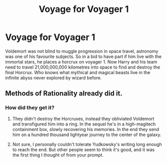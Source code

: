#+TITLE: Voyage for Voyager 1

* Voyage for Voyager 1
:PROPERTIES:
:Author: jasoneill23
:Score: 7
:DateUnix: 1584416986.0
:DateShort: 2020-Mar-17
:FlairText: Prompt
:END:
Voldemort was not blind to muggle progression in space travel, astronomy was one of his favourite subjects. So in a bid to have part if him live with the immortal stars, he places a horcrux on voyager 1. Now Harry and his team need to travel 21,000,000,000 kilometres into space to find and destroy the final Horcrux. Who knows what mythical and magical beasts live in the infinite abyss never explored by wizard before.


** Methods of Rationality already did it.
:PROPERTIES:
:Author: The_Truthkeeper
:Score: 3
:DateUnix: 1584417255.0
:DateShort: 2020-Mar-17
:END:

*** How did they get it?
:PROPERTIES:
:Author: HHrPie
:Score: 1
:DateUnix: 1584421578.0
:DateShort: 2020-Mar-17
:END:

**** They didn't destroy the Horcruxes, instead they obliviated Voldemort and transfigured him into a ring. In the sequel he's in a high-magitech containment box, slowly recovering his memories. In the end they send him on a hundred thousand lightyear journey to the center of the galaxy.
:PROPERTIES:
:Author: 15_Redstones
:Score: 2
:DateUnix: 1584444346.0
:DateShort: 2020-Mar-17
:END:


**** Not sure, I personally couldn't tolerate Yudkowsky's writing long enough to reach the end. But other people seem to think it's good, and it was the first thing I thought of from your prompt.
:PROPERTIES:
:Author: The_Truthkeeper
:Score: 1
:DateUnix: 1584422098.0
:DateShort: 2020-Mar-17
:END:
